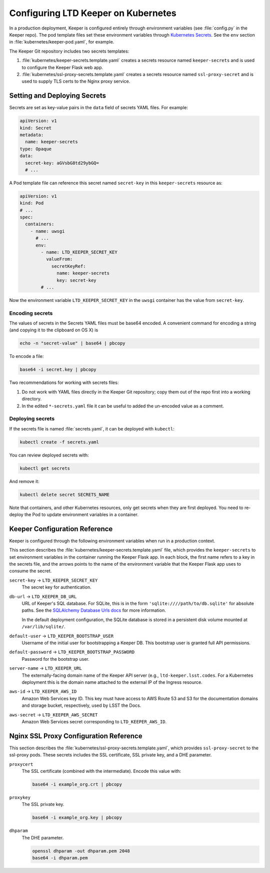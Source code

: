 ####################################
Configuring LTD Keeper on Kubernetes
####################################

In a production deployment, Keeper is configured entirely through environment variables (see :file:`config.py` in the Keeper repo).
The pod template files set these environment variables through `Kubernetes Secrets <http://kubernetes.io/docs/user-guide/secrets/>`_.
See the ``env`` section in :file:`kubernetes/keeper-pod.yaml`, for example.

The Keeper Git repository includes two secrets templates:

1. :file:`kubernetes/keeper-secrets.template.yaml` creates a secrets resource named ``keeper-secrets`` and is used to configure the Keeper Flask web app.
2. :file:`kubernetes/ssl-proxy-secrets.template.yaml` creates a secrets resource named ``ssl-proxy-secret`` and is used to supply TLS certs to the Nginx proxy service.

Setting and Deploying Secrets
=============================

Secrets are set as key-value pairs in the ``data`` field of secrets YAML files.
For example:

.. code-block:: yaml

   apiVersion: v1
   kind: Secret
   metadata:
     name: keeper-secrets
   type: Opaque
   data:
     secret-key: aGVsbG8td29ybGQ=
     # ...

A Pod template file can reference this secret named ``secret-key`` in this ``keeper-secrets`` resource as:

.. code-block:: yaml

   apiVersion: v1
   kind: Pod
   # ...
   spec:
     containers:
       - name: uwsgi
         # ...
         env:
           - name: LTD_KEEPER_SECRET_KEY
             valueFrom:
               secretKeyRef:
                 name: keeper-secrets
                 key: secret-key
           # ...

Now the environment variable ``LTD_KEEPER_SECRET_KEY`` in the ``uwsgi`` container has the value from ``secret-key``.

.. _gke-encoding-secrets:

Encoding secrets
----------------

The values of secrets in the Secrets YAML files must be base64 encoded.
A convenient command for encoding a string (and copying it to the clipboard on OS X) is

.. code-block:: bash

   echo -n "secret-value" | base64 | pbcopy

To encode a file:

.. code-block:: bash

   base64 -i secret.key | pbcopy

Two recommendations for working with secrets files:

1. Do not work with YAML files directly in the Keeper Git repository; copy them out of the repo first into a working directory.

2. In the edited ``*-secrets.yaml`` file it can be useful to added the un-encoded value as a comment.

.. _gke-deploying-secrets:

Deploying secrets
-----------------

If the secrets file is named :file:`secrets.yaml`, it can be deployed with ``kubectl``:

.. code-block:: bash

   kubectl create -f secrets.yaml

You can review deployed secrets with:

.. code-block:: bash

   kubectl get secrets

And remove it:

.. code-block:: bash

   kubectl delete secret SECRETS_NAME

Note that containers, and other Kubernetes resources, only get secrets when they are first deployed.
You need to re-deploy the Pod to update environment variables in a container.

Keeper Configuration Reference
==============================

Keeper is configured through the following environment variables when run in a production context.

This section describes the :file:`kubernetes/keeper-secrets.template.yaml` file, which provides the ``keeper-secrets`` to set environment variables in the container running the Keeper Flask app.
In each block, the first name refers to a key in the secrets file, and the arrows points to the name of the environment variable that the Keeper Flask app uses to consume the secret.

``secret-key`` → ``LTD_KEEPER_SECRET_KEY``
   The secret key for authentication.

``db-url`` → ``LTD_KEEPER_DB_URL``
   URL of Keeper's SQL database.
   For SQLite, this is in the form ``'sqlite:////path/to/db.sqlite'`` for absolute paths.
   See the `SQLAlchemy Database Urls docs <http://docs.sqlalchemy.org/en/latest/core/engines.html#database-urls>`_ for more information.

   In the default deployment configuration, the SQLite database is stored in a persistent disk volume mounted at ``/var/lib/sqlite/``.

``default-user`` → ``LTD_KEEPER_BOOTSTRAP_USER``
   Username of the initial user for bootstrapping a Keeper DB.
   This bootstrap user is granted full API permissions.

``default-password`` → ``LTD_KEEPER_BOOTSTRAP_PASSWORD``
   Password for the bootstrap user.

``server-name`` → ``LTD_KEEPER_URL``
   The externally-facing domain name of the Keeper API server (e.g., ``ltd-keeper.lsst.codes``.
   For a Kubernetes deployment this is the domain name attached to the external IP of the Ingress resource.

``aws-id`` → ``LTD_KEEPER_AWS_ID``
   Amazon Web Services key ID.
   This key must have access to AWS Route 53 and S3 for the documentation domains and storage bucket, respectively, used by LSST the Docs.

``aws-secret`` → ``LTD_KEEPER_AWS_SECRET``
   Amazon Web Services secret corresponding to ``LTD_KEEPER_AWS_ID``.

Nginx SSL Proxy Configuration Reference
=======================================

This section describes the :file:`kubernetes/ssl-proxy-secrets.template.yaml`, which provides ``ssl-proxy-secret`` to the ssl-proxy pods.
These secrets includes the SSL certificate, SSL private key, and a DHE parameter.

``proxycert``
   The SSL certificate (combined with the intermediate).
   Encode this value with:

   .. code-block:: bash

      base64 -i example_org.crt | pbcopy

``proxykey``
   The SSL private key.

   .. code-block:: bash

      base64 -i example_org.key | pbcopy

``dhparam``
   The DHE parameter.

   .. code-block:: bash

      openssl dhparam -out dhparam.pem 2048
      base64 -i dhparam.pem
